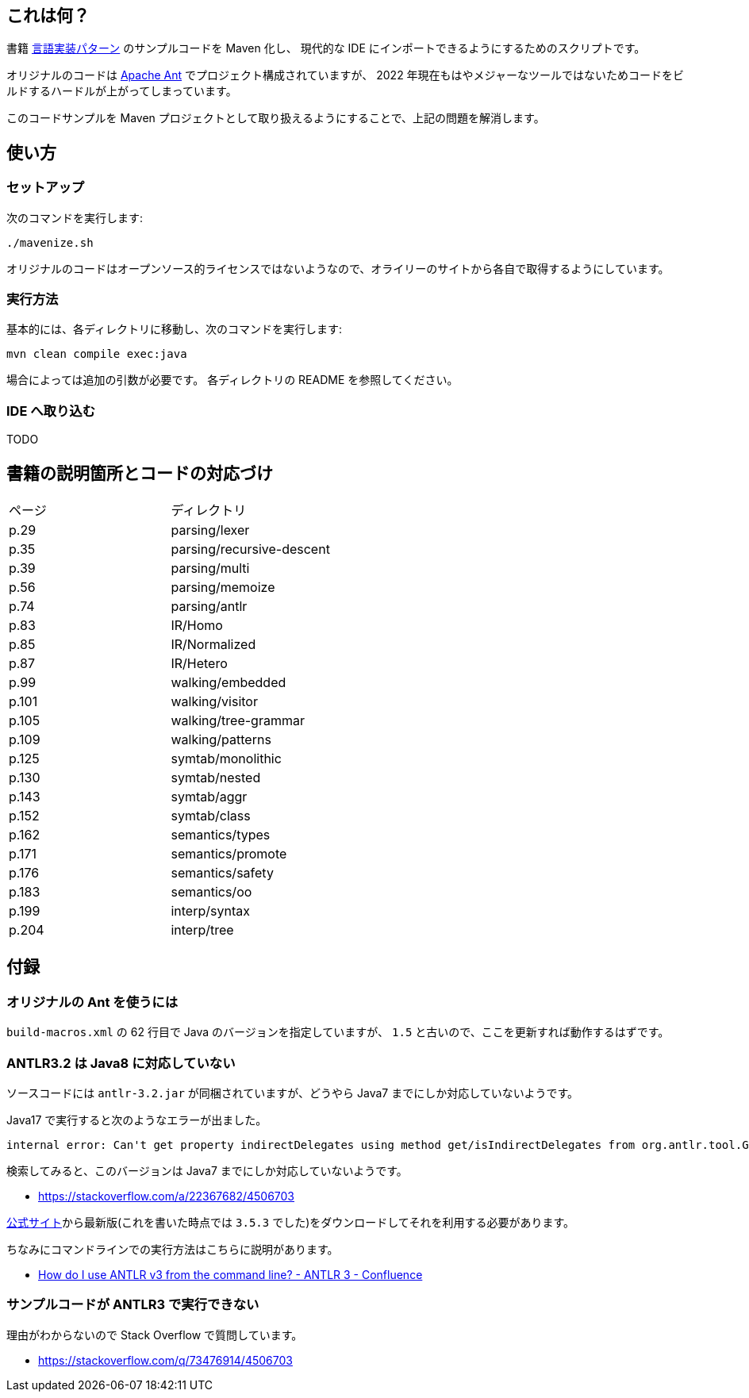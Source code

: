 ## これは何？

書籍 https://www.oreilly.co.jp/books/9784873115320/[言語実装パターン] のサンプルコードを Maven 化し、 現代的な IDE にインポートできるようにするためのスクリプトです。

オリジナルのコードは https://ant.apache.org/[Apache Ant] でプロジェクト構成されていますが、 2022 年現在もはやメジャーなツールではないためコードをビルドするハードルが上がってしまっています。

このコードサンプルを Maven プロジェクトとして取り扱えるようにすることで、上記の問題を解消します。

## 使い方

### セットアップ

次のコマンドを実行します:

[source]
----
./mavenize.sh
----

オリジナルのコードはオープンソース的ライセンスではないようなので、オライリーのサイトから各自で取得するようにしています。

### 実行方法

基本的には、各ディレクトリに移動し、次のコマンドを実行します:
[source]
----
mvn clean compile exec:java
----

場合によっては追加の引数が必要です。
各ディレクトリの README を参照してください。

### IDE へ取り込む

TODO


## 書籍の説明箇所とコードの対応づけ

[cols="2", option="header"]
|===
|ページ
|ディレクトリ

|p.29
|parsing/lexer

|p.35
|parsing/recursive-descent

|p.39
|parsing/multi

|p.56
|parsing/memoize

|p.74
|parsing/antlr

|p.83
|IR/Homo

|p.85
|IR/Normalized

|p.87
|IR/Hetero

|p.99
|walking/embedded

|p.101
|walking/visitor

|p.105
|walking/tree-grammar

|p.109
|walking/patterns

|p.125
|symtab/monolithic

|p.130
|symtab/nested

|p.143
|symtab/aggr

|p.152
|symtab/class

|p.162
|semantics/types

|p.171
|semantics/promote

|p.176
|semantics/safety

|p.183
|semantics/oo

|p.199
|interp/syntax

|p.204
|interp/tree

|===

## 付録

### オリジナルの Ant を使うには

`build-macros.xml` の 62 行目で Java のバージョンを指定していますが、 `1.5` と古いので、ここを更新すれば動作するはずです。

### ANTLR3.2 は Java8 に対応していない

ソースコードには `antlr-3.2.jar` が同梱されていますが、どうやら Java7 までにしか対応していないようです。

Java17 で実行すると次のようなエラーが出ました。
[source]
----
internal error: Can't get property indirectDelegates using method get/isIndirectDelegates from org.antlr.tool.Grammar instance : java.lang.NullPointerException
----
検索してみると、このバージョンは Java7 までにしか対応していないようです。

* https://stackoverflow.com/a/22367682/4506703

https://www.antlr3.org/download.html[公式サイト]から最新版(これを書いた時点では `3.5.3` でした)をダウンロードしてそれを利用する必要があります。

ちなみにコマンドラインでの実行方法はこちらに説明があります。

* https://theantlrguy.atlassian.net/wiki/spaces/ANTLR3/pages/2687267/How+do+I+use+ANTLR+v3+from+the+command+line[How do I use ANTLR v3 from the command line? - ANTLR 3 - Confluence]

### サンプルコードが ANTLR3 で実行できない

理由がわからないので Stack Overflow で質問しています。

* https://stackoverflow.com/q/73476914/4506703
